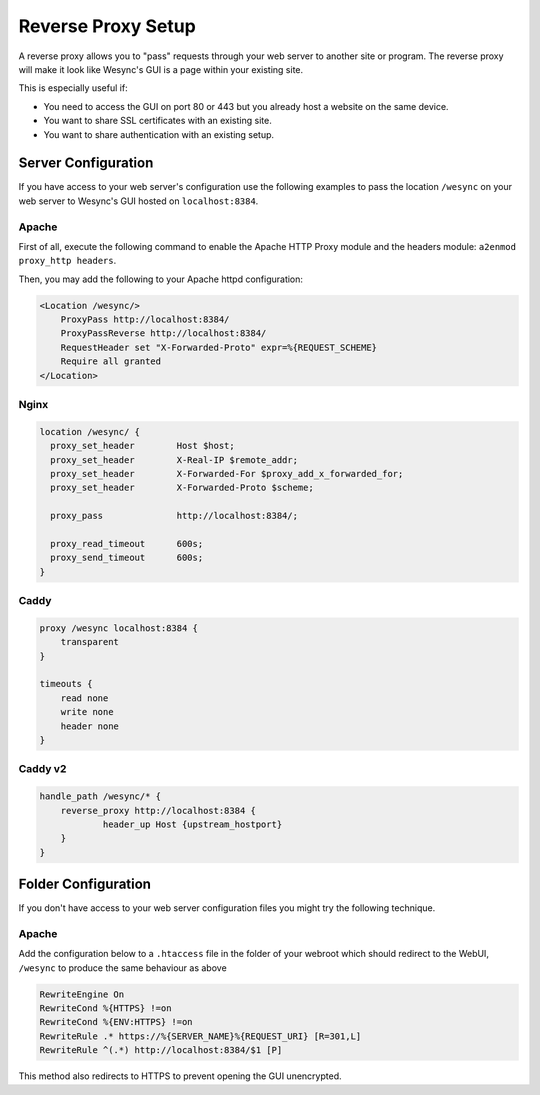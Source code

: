 .. _reverse-proxy-setup:

Reverse Proxy Setup
===================

A reverse proxy allows you to "pass" requests through your web server to another
site or program. The reverse proxy will make it look like Wesync's GUI is a
page within your existing site.

This is especially useful if:

- You need to access the GUI on port 80 or 443 but you already host a website
  on the same device.
- You want to share SSL certificates with an existing site.
- You want to share authentication with an existing setup.

Server Configuration
--------------------

If you have access to your web server's configuration use the following
examples to pass the location ``/wesync`` on your web server to Wesync's
GUI hosted on ``localhost:8384``.

Apache
~~~~~~

First of all, execute the following command to enable the Apache HTTP Proxy
module and the headers module: ``a2enmod proxy_http headers``.

Then, you may add the following to your Apache httpd configuration:

.. code-block:: apache

    <Location /wesync/>
        ProxyPass http://localhost:8384/
        ProxyPassReverse http://localhost:8384/
        RequestHeader set "X-Forwarded-Proto" expr=%{REQUEST_SCHEME}
        Require all granted
    </Location>

Nginx
~~~~~

.. code-block:: nginx

    location /wesync/ {
      proxy_set_header        Host $host;
      proxy_set_header        X-Real-IP $remote_addr;
      proxy_set_header        X-Forwarded-For $proxy_add_x_forwarded_for;
      proxy_set_header        X-Forwarded-Proto $scheme;

      proxy_pass              http://localhost:8384/;

      proxy_read_timeout      600s;
      proxy_send_timeout      600s;
    }

Caddy
~~~~~

.. code-block:: none

    proxy /wesync localhost:8384 {
        transparent
    }

    timeouts {
        read none
        write none
        header none
    }


Caddy v2
~~~~~~~~

.. code-block:: none

    handle_path /wesync/* {
        reverse_proxy http://localhost:8384 {
                header_up Host {upstream_hostport}
        }
    }


Folder Configuration
--------------------

If you don't have access to your web server configuration files you might try
the following technique.

Apache
~~~~~~

Add the configuration below to a ``.htaccess`` file in the folder of your
webroot which should redirect to the WebUI, ``/wesync`` to produce the same
behaviour as above

.. code-block:: apache

    RewriteEngine On
    RewriteCond %{HTTPS} !=on
    RewriteCond %{ENV:HTTPS} !=on
    RewriteRule .* https://%{SERVER_NAME}%{REQUEST_URI} [R=301,L]
    RewriteRule ^(.*) http://localhost:8384/$1 [P]


This method also redirects to HTTPS to prevent opening the GUI unencrypted.
